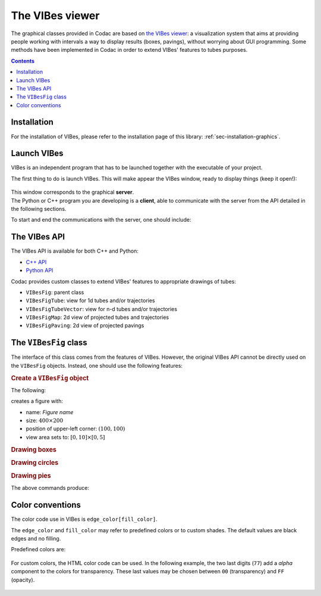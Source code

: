 .. _sec-manual-vibes:

****************
The VIBes viewer
****************

The graphical classes provided in Codac are based on `the VIBes viewer <https://enstabretagnerobotics.github.io/VIBES/>`_: a visualization system that aims at providing people working with intervals a way to display results (boxes, pavings), without worrying about GUI programming.
Some methods have been implemented in Codac in order to extend VIBes' features to tubes purposes.

.. contents::


Installation
------------

For the installation of VIBes, please refer to the installation page of this library: :ref:`sec-installation-graphics`.


Launch VIBes
------------

VIBes is an independent program that has to be launched together with the executable of your project.

The first thing to do is launch VIBes. This will make appear the VIBes window, ready to display things (keep it open!):

.. figure:: img/vibes_window.png
  

| This window corresponds to the graphical **server**.
| The Python or C++ program you are developing is a **client**, able to communicate with the server from the API detailed in the following sections.

To start and end the communications with the server, one should include:

.. tabs::

  .. code-tab:: py

    beginDrawing()

    # ...

    endDrawing()

  .. code-tab:: c++

    vibes::beginDrawing();

    // ...

    vibes::endDrawing();


The VIBes API
-------------

The VIBes API is available for both C++ and Python:

* `C++ API <https://enstabretagnerobotics.github.io/VIBES/doxygen/cxx/>`_
* `Python API <https://enstabretagnerobotics.github.io/VIBES/sphinx/html/index.html>`_

Codac provides custom classes to extend VIBes' features to appropriate drawings of tubes:

* ``VIBesFig``: parent class
* ``VIBesFigTube``: view for 1d tubes and/or trajectories
* ``VIBesFigTubeVector``: view for n-d tubes and/or trajectories
* ``VIBesFigMap``: 2d view of projected tubes and trajectories
* ``VIBesFigPaving``: 2d view of projected pavings


The ``VIBesFig`` class
----------------------

The interface of this class comes from the features of VIBes. However, the original VIBes API cannot be directly used on the ``VIBesFig`` objects.
Instead, one should use the following features:


.. rubric:: Create a ``VIBesFig`` object

The following:

.. tabs::

  .. code-tab:: py

    fig = VIBesFig("Figure name")
    fig.set_properties(100, 100, 400, 200)
    fig.axis_limits(IntervalVector([[0,10],[0,5]]))

  .. code-tab:: c++

    VIBesFig fig("Figure name");
    fig.set_properties(100, 100, 400, 200);
    fig.axis_limits(IntervalVector({{0.,10.},{0.,5.}}));

creates a figure with:

* name: *Figure name*
* size: :math:`400\times200`
* position of upper-left corner: :math:`(100,100)`
* view area sets to: :math:`[0,10]\times[0,5]`


.. rubric:: Drawing boxes

.. tabs::
    
  .. code-tab:: py

    x = IntervalVector([[1,2],[3,4]])
    fig.draw_box(x, "red[yellow]")

  .. code-tab:: c++

    IntervalVector x({{1,2},{3,4}});
    fig.draw_box(x, "red[yellow]");


.. rubric:: Drawing circles

.. tabs::
    
  .. code-tab:: py

    fig.draw_circle(7, 2.5, 2, "darkGreen[green]")

  .. code-tab:: c++

    fig.draw_circle(7, 2.5, 2., "darkGreen[green]");


.. rubric:: Drawing pies

.. tabs::
    
  .. code-tab:: py

    r = Interval(3,4)
    theta = Interval(-math.pi/10,math.pi/10)
    fig.draw_pie(0, 2.5, r, theta, "blue[cyan]")

  .. code-tab:: c++

    Interval r(3.,4.);
    Interval theta(-M_PI/10.,M_PI/10.);
    fig.draw_pie(0., 2.5, r, theta, "blue[cyan]");

The above commands produce:

.. figure:: img/basic_items.png

.. vibes::beginDrawing();
.. 
.. VIBesFig fig("Figure name");
.. fig.set_properties(100, 100, 400, 200);
.. fig.axis_limits(IntervalVector({{0.,10.},{0.,5.}}));
.. 
.. IntervalVector x({{1,2},{3,4}});
.. fig.draw_box(x, "red[yellow]");
.. 
.. Interval r(3.,4.);
.. Interval theta(-M_PI/10.,M_PI/10.);
.. fig.draw_pie(0., 2.5, r, theta, "blue[cyan]");
.. 
.. fig.draw_circle(7, 2.5, 2., "darkGreen[green]");
..
.. fig.draw_box(IntervalVector({{3,8},{2,4}}), "#A02400[#A0240077]");
.. fig.draw_box(IntervalVector({{1,5},{1,3}}), "#0074A0[#0074A077]");
.. 
.. vibes::endDrawing();


Color conventions
-----------------

The color code use in VIBes is ``edge_color[fill_color]``.

The ``edge_color`` and ``fill_color`` may refer to predefined colors or to custom shades.
The default values are black edges and no filling.

Predefined colors are:

.. figure:: img/qt-colors.png

For custom colors, the HTML color code can be used. In the following example, the two last digits (``77``) add a *alpha* component to the colors for transparency. These last values may be chosen between ``00`` (transparency) and ``FF`` (opacity).

.. tabs::
      
  .. code-tab:: py

    fig.draw_box(IntervalVector([[3,8],[2,4]]), "#A02400[#A0240077]")
    fig.draw_box(IntervalVector([[1,5],[1,3]]), "#0074A0[#0074A077]")

  .. code-tab:: c++

    fig.draw_box(IntervalVector({{3,8},{2,4}}), "#A02400[#A0240077]");
    fig.draw_box(IntervalVector({{1,5},{1,3}}), "#0074A0[#0074A077]");

.. figure:: img/shaded_boxes.png